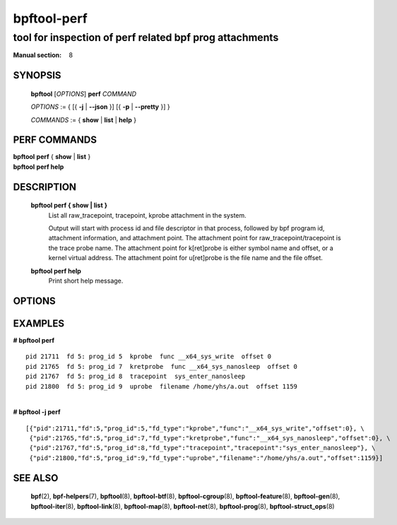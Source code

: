 ================
bpftool-perf
================
-------------------------------------------------------------------------------
tool for inspection of perf related bpf prog attachments
-------------------------------------------------------------------------------

:Manual section: 8

SYNOPSIS
========

	**bpftool** [*OPTIONS*] **perf** *COMMAND*

	*OPTIONS* := { [{ **-j** | **--json** }] [{ **-p** | **--pretty** }] }

	*COMMANDS* :=
	{ **show** | **list** | **help** }

PERF COMMANDS
=============

|	**bpftool** **perf** { **show** | **list** }
|	**bpftool** **perf help**

DESCRIPTION
===========
	**bpftool perf { show | list }**
		  List all raw_tracepoint, tracepoint, kprobe attachment in the system.

		  Output will start with process id and file descriptor in that process,
		  followed by bpf program id, attachment information, and attachment point.
		  The attachment point for raw_tracepoint/tracepoint is the trace probe name.
		  The attachment point for k[ret]probe is either symbol name and offset,
		  or a kernel virtual address.
		  The attachment point for u[ret]probe is the file name and the file offset.

	**bpftool perf help**
		  Print short help message.

OPTIONS
=======
	.. include:: common_options.rst

EXAMPLES
========

| **# bpftool perf**

::

      pid 21711  fd 5: prog_id 5  kprobe  func __x64_sys_write  offset 0
      pid 21765  fd 5: prog_id 7  kretprobe  func __x64_sys_nanosleep  offset 0
      pid 21767  fd 5: prog_id 8  tracepoint  sys_enter_nanosleep
      pid 21800  fd 5: prog_id 9  uprobe  filename /home/yhs/a.out  offset 1159

|
| **# bpftool -j perf**

::

    [{"pid":21711,"fd":5,"prog_id":5,"fd_type":"kprobe","func":"__x64_sys_write","offset":0}, \
     {"pid":21765,"fd":5,"prog_id":7,"fd_type":"kretprobe","func":"__x64_sys_nanosleep","offset":0}, \
     {"pid":21767,"fd":5,"prog_id":8,"fd_type":"tracepoint","tracepoint":"sys_enter_nanosleep"}, \
     {"pid":21800,"fd":5,"prog_id":9,"fd_type":"uprobe","filename":"/home/yhs/a.out","offset":1159}]


SEE ALSO
========
	**bpf**\ (2),
	**bpf-helpers**\ (7),
	**bpftool**\ (8),
	**bpftool-btf**\ (8),
	**bpftool-cgroup**\ (8),
	**bpftool-feature**\ (8),
	**bpftool-gen**\ (8),
	**bpftool-iter**\ (8),
	**bpftool-link**\ (8),
	**bpftool-map**\ (8),
	**bpftool-net**\ (8),
	**bpftool-prog**\ (8),
	**bpftool-struct_ops**\ (8)
